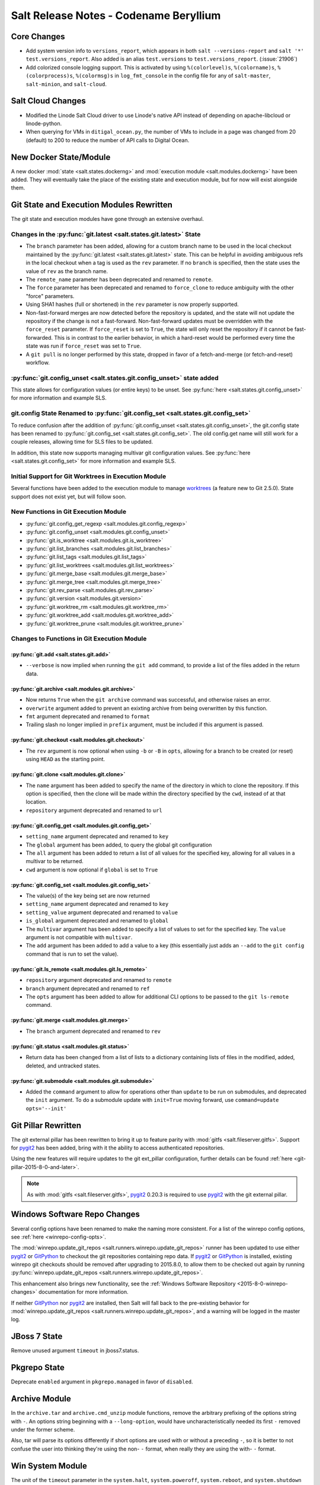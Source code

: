 =======================================
Salt Release Notes - Codename Beryllium
=======================================

Core Changes
============

- Add system version info to ``versions_report``, which appears in both ``salt
  --versions-report`` and ``salt '*' test.versions_report``. Also added is an
  alias ``test.versions`` to ``test.versions_report``. (:issue:`21906`)

- Add colorized console logging support.  This is activated by using
  ``%(colorlevel)s``, ``%(colorname)s``, ``%(colorprocess)s``, ``%(colormsg)s``
  in ``log_fmt_console`` in the config file for any of ``salt-master``,
  ``salt-minion``, and ``salt-cloud``.

Salt Cloud Changes
==================

- Modified the Linode Salt Cloud driver to use Linode's native API instead of
  depending on apache-libcloud or linode-python.
- When querying for VMs in ``ditigal_ocean.py``, the number of VMs to include in
  a page was changed from 20 (default) to 200 to reduce the number of API calls
  to Digital Ocean.

New Docker State/Module
=======================

A new docker :mod:`state <salt.states.dockerng>` and :mod:`execution module
<salt.modules.dockerng>` have been added. They will eventually take the place
of the existing state and execution module, but for now will exist alongside
them.

Git State and Execution Modules Rewritten
=========================================

The git state and execution modules have gone through an extensive overhaul.

Changes in the :py:func:`git.latest <salt.states.git.latest>` State
-------------------------------------------------------------------

- The ``branch`` parameter has been added, allowing for a custom branch name to
  be used in the local checkout maintained by the :py:func:`git.latest
  <salt.states.git.latest>` state. This can be helpful in avoiding ambiguous
  refs in the local checkout when a tag is used as the ``rev`` parameter. If no
  ``branch`` is specified, then the state uses the value of ``rev`` as the
  branch name.
- The ``remote_name`` parameter has been deprecated and renamed to ``remote``.
- The ``force`` parameter has been deprecated and renamed to ``force_clone`` to
  reduce ambiguity with the other "force" parameters.
- Using SHA1 hashes (full or shortened) in the ``rev`` parameter is now
  properly supported.
- Non-fast-forward merges are now detected before the repository is updated,
  and the state will not update the repository if the change is not a
  fast-forward. Non-fast-forward updates must be overridden with the
  ``force_reset`` parameter. If ``force_reset`` is set to ``True``, the state
  will only reset the repository if it cannot be fast-forwarded. This is in
  contrast to the earlier behavior, in which a hard-reset would be performed
  every time the state was run if ``force_reset`` was set to ``True``.
- A ``git pull`` is no longer performed by this state, dropped in favor of a
  fetch-and-merge (or fetch-and-reset) workflow.

:py:func:`git.config_unset <salt.states.git.config_unset>` state added
----------------------------------------------------------------------

This state allows for configuration values (or entire keys) to be unset. See
:py:func:`here <salt.states.git.config_unset>` for more information and example
SLS.

git.config State Renamed to :py:func:`git.config_set <salt.states.git.config_set>`
----------------------------------------------------------------------------------

To reduce confusion after the addition of :py:func:`git.config_unset
<salt.states.git.config_unset>`, the git.config state has been renamed to
:py:func:`git.config_set <salt.states.git.config_set>`. The old config.get name
will still work for a couple releases, allowing time for SLS files to be
updated.

In addition, this state now supports managing multivar git configuration
values. See :py:func:`here <salt.states.git.config_set>` for more information
and example SLS.

Initial Support for Git Worktrees in Execution Module
-----------------------------------------------------

Several functions have been added to the execution module to manage worktrees_
(a feature new to Git 2.5.0). State support does not exist yet, but will follow
soon.

.. _worktrees: http://git-scm.com/docs/git-worktree

New Functions in Git Execution Module
-------------------------------------

- :py:func:`git.config_get_regexp <salt.modules.git.config_regexp>`
- :py:func:`git.config_unset <salt.modules.git.config_unset>`
- :py:func:`git.is_worktree <salt.modules.git.is_worktree>`
- :py:func:`git.list_branches <salt.modules.git.list_branches>`
- :py:func:`git.list_tags <salt.modules.git.list_tags>`
- :py:func:`git.list_worktrees <salt.modules.git.list_worktrees>`
- :py:func:`git.merge_base <salt.modules.git.merge_base>`
- :py:func:`git.merge_tree <salt.modules.git.merge_tree>`
- :py:func:`git.rev_parse <salt.modules.git.rev_parse>`
- :py:func:`git.version <salt.modules.git.version>`
- :py:func:`git.worktree_rm <salt.modules.git.worktree_rm>`
- :py:func:`git.worktree_add <salt.modules.git.worktree_add>`
- :py:func:`git.worktree_prune <salt.modules.git.worktree_prune>`

Changes to Functions in Git Execution Module
--------------------------------------------

:py:func:`git.add <salt.states.git.add>`
****************************************

- ``--verbose`` is now implied when running the ``git add`` command, to provide
  a list of the files added in the return data.

:py:func:`git.archive <salt.modules.git.archive>`
*************************************************

- Now returns ``True`` when the ``git archive`` command was successful, and
  otherwise raises an error.
- ``overwrite`` argument added to prevent an exixting archive from being
  overwritten by this function.
- ``fmt`` argument deprecated and renamed to ``format``
- Trailing slash no longer implied in ``prefix`` argument, must be included if
  this argument is passed.

:py:func:`git.checkout <salt.modules.git.checkout>`
***************************************************

- The ``rev`` argument is now optional when using ``-b`` or ``-B`` in ``opts``,
  allowing for a branch to be created (or reset) using ``HEAD`` as the starting
  point.

:py:func:`git.clone <salt.modules.git.clone>`
*********************************************

- The ``name`` argument has been added to specify the name of the directory in
  which to clone the repository. If this option is specified, then the clone
  will be made within the directory specified by the ``cwd``, instead of at
  that location.
- ``repository`` argument deprecated and renamed to ``url``

:py:func:`git.config_get <salt.modules.git.config_get>`
*******************************************************

- ``setting_name`` argument deprecated and renamed to ``key``
- The ``global`` argument has been added, to query the global git configuration
- The ``all`` argument has been added to return a list of all values for the
  specified key, allowing for all values in a multivar to be returned.
- ``cwd`` argument is now optional if ``global`` is set to ``True``

:py:func:`git.config_set <salt.modules.git.config_set>`
*******************************************************

- The value(s) of the key being set are now returned
- ``setting_name`` argument deprecated and renamed to ``key``
- ``setting_value`` argument deprecated and renamed to ``value``
- ``is_global`` argument deprecated and renamed to ``global``
- The ``multivar`` argument has been added to specify a list of values to set
  for the specified key. The ``value`` argument is not compatible with
  ``multivar``.
- The ``add`` argument has been added to add a value to a key (this essentially
  just adds an ``--add`` to the ``git config`` command that is run to set the
  value).

:py:func:`git.ls_remote <salt.modules.git.ls_remote>`
*****************************************************

- ``repository`` argument deprecated and renamed to ``remote``
- ``branch`` argument deprecated and renamed to ``ref``
- The ``opts`` argument has been added to allow for additional CLI options to
  be passed to the ``git ls-remote`` command.

:py:func:`git.merge <salt.modules.git.merge>`
*********************************************

- The ``branch`` argument deprecated and renamed to ``rev``

:py:func:`git.status <salt.modules.git.status>`
***********************************************

- Return data has been changed from a list of lists to a dictionary containing
  lists of files in the modified, added, deleted, and untracked states.

:py:func:`git.submodule <salt.modules.git.submodule>`
*****************************************************

- Added the ``command`` argument to allow for operations other than ``update``
  to be run on submodules, and deprecated the ``init`` argument. To do a
  submodule update with ``init=True`` moving forward, use ``command=update
  opts='--init'``


Git Pillar Rewritten
====================

The git external pillar has been rewritten to bring it up to feature parity
with :mod:`gitfs <salt.fileserver.gitfs>`. Support for pygit2_ has been added,
bring with it the ability to access authenticated repositories.

Using the new features will require updates to the git ext_pillar
configuration, further details can be found :ref:`here
<git-pillar-2015-8-0-and-later>`.

.. note::
    As with :mod:`gitfs <salt.fileserver.gitfs>`, pygit2_ 0.20.3 is required to
    use pygit2_ with the git external pillar.

Windows Software Repo Changes
=============================

Several config options have been renamed to make the naming more consistent.
For a list of the winrepo config options, see :ref:`here
<winrepo-config-opts>`.

The :mod:`winrepo.update_git_repos <salt.runners.winrepo.update_git_repos>`
runner has been updated to use either pygit2_ or GitPython_ to checkout the git
repositories containing repo data. If pygit2_ or GitPython_ is installed,
existing winrepo git checkouts should be removed after upgrading to 2015.8.0,
to allow them to be checked out again by running
:py:func:`winrepo.update_git_repos <salt.runners.winrepo.update_git_repos>`.

This enhancement also brings new functionality, see the :ref:`Windows Software
Repository <2015-8-0-winrepo-changes>` documentation for more information.

If neither GitPython_ nor pygit2_ are installed, then Salt will fall back to
the pre-existing behavior for :mod:`winrepo.update_git_repos
<salt.runners.winrepo.update_git_repos>`, and a warning will be logged in the
master log.

.. _pygit2: https://github.com/libgit2/pygit2
.. _GitPython: https://github.com/gitpython-developers/GitPython

JBoss 7 State
=============

Remove unused argument ``timeout`` in jboss7.status.

Pkgrepo State
=============

Deprecate ``enabled`` argument in ``pkgrepo.managed`` in favor of ``disabled``.

Archive Module
==============

In the ``archive.tar`` and ``archive.cmd_unzip`` module functions, remove the
arbitrary prefixing of the options string with ``-``.  An options string
beginning with a ``--long-option``, would have uncharacteristically needed its
first ``-`` removed under the former scheme.

Also, tar will parse its options differently if short options are used with or
without a preceding ``-``, so it is better to not confuse the user into
thinking they're using the non- ``-`` format, when really they are using the
with- ``-`` format.

Win System Module
=================

The unit of the ``timeout`` parameter in the ``system.halt``,
``system.poweroff``, ``system.reboot``,  and ``system.shutdown`` functions has
been changed from seconds to minutes in order to be consistent with the linux
timeout setting. (:issue:`24411`)  Optionally, the unit can be reverted to
seconds by specifying ``in_seconds=True``.

Deprecations
============

- The ``digital_ocean.py`` Salt Cloud driver was removed in favor of the
``digital_ocean_v2.py`` driver as DigitalOcean has removed support for APIv1.
The ``digital_ocean_v2.py`` was renamed to ``digital_ocean.py`` and supports
DigitalOcean's APIv2.

- The ``vsphere.py`` Salt Cloud driver has been deprecated in favor of the
``vmware.py`` driver.

- The ``openstack.py`` Salt Cloud driver has been deprecated in favor of the
``nova.py`` driver.

- The use of ``provider`` in Salt Cloud provider files to define cloud drivers
has been deprecated in favor of useing ``driver``. Both terms will work until
the Nitrogen release of Salt. Example provider file:

.. code-block:: yaml

    my-ec2-cloud-config:
      id: 'HJGRYCILJLKJYG'
      key: 'kdjgfsgm;woormgl/aserigjksjdhasdfgn'
      private_key: /etc/salt/my_test_key.pem
      keyname: my_test_key
      securitygroup: default
      driver: ec2

- The use of ``lock`` has been deprecated and from ``salt.utils.fopen``.
``salt.utils.flopen`` should be used instead.

- The following args have been deprecated from the ``rabbitmq_vhost.present``
state: ``user``, ``owner``, ``conf``, ``write``, ``read``, and ``runas``.

- The use of ``runas`` has been deprecated from the ``rabbitmq_vhost.absent``
state.

- Support for ``output`` in ``mine.get`` was removed. ``--out`` should be used
instead.

- The use of ``delim`` was removed from the following functions in the ``match``
execution module: ``pillar_pcre``, ``pillar``, ``grain_pcre``,

Known Issues
============

- The TCP transport does not function on FreeBSD.
